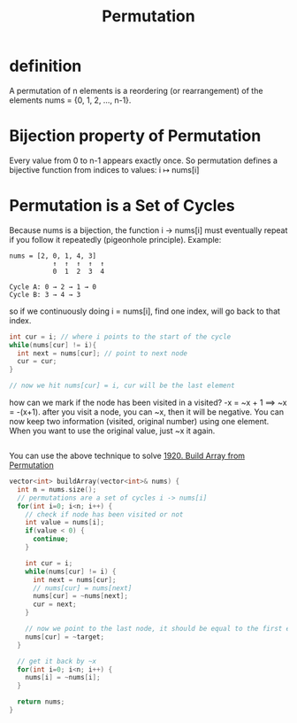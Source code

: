 #+title: Permutation

* definition
A permutation of n elements is a reordering (or rearrangement) of the elements nums = {0, 1, 2, ..., n-1}.

* Bijection property of Permutation
Every value from 0 to n-1 appears exactly once.
So permutation defines a bijective function from indices to values: i ↦ nums[i]

* Permutation is a Set of Cycles
Because nums is a bijection, the function i → nums[i] must eventually repeat if you follow it repeatedly (pigeonhole principle).
Example:
#+begin_src
nums = [2, 0, 1, 4, 3]
           ↑  ↑  ↑  ↑  ↑
           0  1  2  3  4

Cycle A: 0 → 2 → 1 → 0
Cycle B: 3 → 4 → 3
#+end_src

so if we continuously doing i = nums[i], find one index, will go back to that index.
#+begin_src cpp
int cur = i; // where i points to the start of the cycle
while(nums[cur] != i){
  int next = nums[cur]; // point to next node
  cur = cur;
}

// now we hit nums[cur] = i, cur will be the last element
#+end_src

how can we mark if the node has been visited in a visited? -x = ~x + 1 ==> ~x = -(x+1). after you visit a node, you can ~x, then it will be negative.
You can now keep two information (visited, original number) using one element. When you want to use the original value, just ~x it again.
#+begin_src cpp

#+end_src

You can use the above technique to solve [[https://leetcode.com/problems/build-array-from-permutation/description/][1920. Build Array from Permutation]]
#+begin_src cpp
vector<int> buildArray(vector<int>& nums) {
  int n = nums.size();
  // permutations are a set of cycles i -> nums[i]
  for(int i=0; i<n; i++) {
    // check if node has been visited or not
    int value = nums[i];
    if(value < 0) {
      continue;
    }

    int cur = i;
    while(nums[cur] != i) {
      int next = nums[cur];
      // nums[cur] = nums[next]
      nums[cur] = ~nums[next];
      cur = next;
    }

    // now we point to the last node, it should be equal to the first element, because it's a circle
    nums[cur] = ~target;
  }

  // get it back by ~x
  for(int i=0; i<n; i++) {
    nums[i] = ~nums[i];
  }

  return nums;
}
#+end_src
